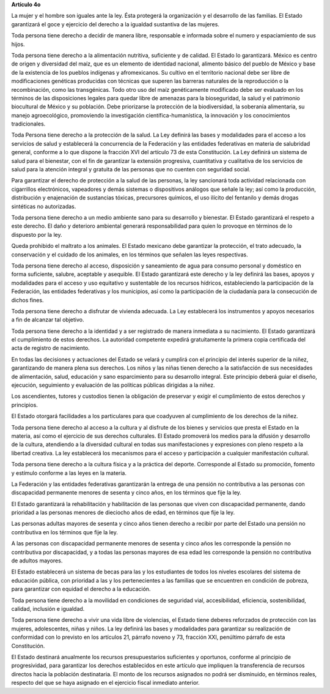 **Artículo 4o**

La mujer y el hombre son iguales ante la ley. Ésta protegerá la
organización y el desarrollo de las familias. El Estado garantizará el
goce y ejercicio del derecho a la igualdad sustantiva de las mujeres.

Toda persona tiene derecho a decidir de manera libre, responsable e
informada sobre el numero y espaciamiento de sus hijos.

Toda persona tiene derecho a la alimentación nutritiva, suficiente y de
calidad. El Estado lo garantizará. México es centro de origen y
diversidad del maíz, que es un elemento de identidad nacional, alimento
básico del pueblo de México y base de la existencia de los pueblos
indígenas y afromexicanos. Su cultivo en el territorio nacional debe ser
libre de modificaciones genéticas producidas con técnicas que superen
las barreras naturales de la reproducción o la recombinación, como las
transgénicas. Todo otro uso del maíz genéticamente modificado debe ser
evaluado en los términos de las disposiciones legales para quedar libre
de amenazas para la bioseguridad, la salud y el patrimonio biocultural
de México y su población. Debe priorizarse la protección de la
biodiversidad, la soberanía alimentaria, su manejo agroecológico,
promoviendo la investigación científica-humanística, la innovación y los
conocimientos tradicionales.

Toda Persona tiene derecho a la protección de la salud. La Ley definirá
las bases y modalidades para el acceso a los servicios de salud y
establecerá la concurrencia de la Federación y las entidades federativas
en materia de salubridad general, conforme a lo que dispone la fracción
XVI del artículo 73 de esta Constitución. La Ley definirá un sistema de
salud para el bienestar, con el fin de garantizar la extensión
progresiva, cuantitativa y cualitativa de los servicios de salud para la
atención integral y gratuita de las personas que no cuenten con
seguridad social.

Para garantizar el derecho de protección a la salud de las personas, la
ley sancionará toda actividad relacionada con cigarrillos electrónicos,
vapeadores y demás sistemas o dispositivos análogos que señale la ley;
así como la producción, distribución y enajenación de sustancias
tóxicas, precursores químicos, el uso ilícito del fentanilo y demás
drogas sintéticas no autorizadas.

Toda persona tiene derecho a un medio ambiente sano para su desarrollo y
bienestar. El Estado garantizará el respeto a este derecho. El daño y
deterioro ambiental generará responsabilidad para quien lo provoque en
términos de lo dispuesto por la ley.

Queda prohibido el maltrato a los animales. El Estado mexicano debe
garantizar la protección, el trato adecuado, la conservación y el
cuidado de los animales, en los términos que señalen las leyes
respectivas.

Toda persona tiene derecho al acceso, disposición y saneamiento de agua
para consumo personal y doméstico en forma suficiente, salubre,
aceptable y asequible. El Estado garantizará este derecho y la ley
definirá las bases, apoyos y modalidades para el acceso y uso equitativo
y sustentable de los recursos hídricos, estableciendo la participación
de la Federación, las entidades federativas y los municipios, así como
la participación de la ciudadanía para la consecución de dichos fines.

Toda persona tiene derecho a disfrutar de vivienda adecuada. La Ley
establecerá los instrumentos y apoyos necesarios a fin de alcanzar tal
objetivo.

Toda persona tiene derecho a la identidad y a ser registrado de manera
inmediata a su nacimiento.  El Estado garantizará el cumplimiento de
estos derechos. La autoridad competente expedirá gratuitamente la
primera copia certificada del acta de registro de nacimiento.

En todas las decisiones y actuaciones del Estado se velará y cumplirá
con el principio del interés superior de la niñez, garantizando de
manera plena sus derechos. Los niños y las niñas tienen derecho a la
satisfacción de sus necesidades de alimentación, salud, educación y sano
esparcimiento para su desarrollo integral. Este principio deberá guiar
el diseño, ejecución, seguimiento y evaluación de las políticas públicas
dirigidas a la niñez.

Los ascendientes, tutores y custodios tienen la obligación de preservar
y exigir el cumplimiento de estos derechos y principios.

El Estado otorgará facilidades a los particulares para que coadyuven al
cumplimiento de los derechos de la niñez.

Toda persona tiene derecho al acceso a la cultura y al disfrute de los
bienes y servicios que presta el Estado en la materia, así como el
ejercicio de sus derechos culturales. El Estado promoverá los medios
para la difusión y desarrollo de la cultura, atendiendo a la diversidad
cultural en todas sus manifestaciones y expresiones con pleno respeto a
la libertad creativa. La ley establecerá los mecanismos para el acceso y
participación a cualquier manifestación cultural.

Toda persona tiene derecho a la cultura física y a la práctica del
deporte. Corresponde al Estado su promoción, fomento y estímulo conforme
a las leyes en la materia.

La Federación y las entidades federativas garantizarán la entrega de una
pensión no contributiva a las personas con discapacidad permanente
menores de sesenta y cinco años, en los términos que fije la ley.

El Estado garantizará la rehabilitación y habilitación de las personas
que viven con discapacidad permanente, dando prioridad a las personas
menores de dieciocho años de edad, en términos que fije la ley.

Las personas adultas mayores de sesenta y cinco años tienen derecho a
recibir por parte del Estado una pensión no contributiva en los términos
que fije la ley.

A las personas con discapacidad permanente menores de sesenta y cinco
años les corresponde la pensión no contributiva por discapacidad, y a
todas las personas mayores de esa edad les corresponde la pensión no
contributiva de adultos mayores.

El Estado establecerá un sistema de becas para las y los estudiantes de
todos los niveles escolares del sistema de educación pública, con
prioridad a las y los pertenecientes a las familias que se encuentren en
condición de pobreza, para garantizar con equidad el derecho a la
educación.

Toda persona tiene derecho a la movilidad en condiciones de seguridad
vial, accesibilidad, eficiencia, sostenibilidad, calidad, inclusión e
igualdad.

Toda persona tiene derecho a vivir una vida libre de violencias, el
Estado tiene deberes reforzados de protección con las mujeres,
adolescentes, niñas y niños. La ley definirá las bases y modalidades
para garantizar su realización de conformidad con lo previsto en los
artículos 21, párrafo noveno y 73, fracción XXI, penúltimo párrafo de
esta Constitución.

El Estado destinará anualmente los recursos presupuestarios suficientes
y oportunos, conforme al principio de progresividad, para garantizar los
derechos establecidos en este artículo que impliquen la transferencia de
recursos directos hacia la población destinataria. El monto de los
recursos asignados no podrá ser disminuido, en términos reales, respecto
del que se haya asignado en el ejercicio fiscal inmediato anterior.

